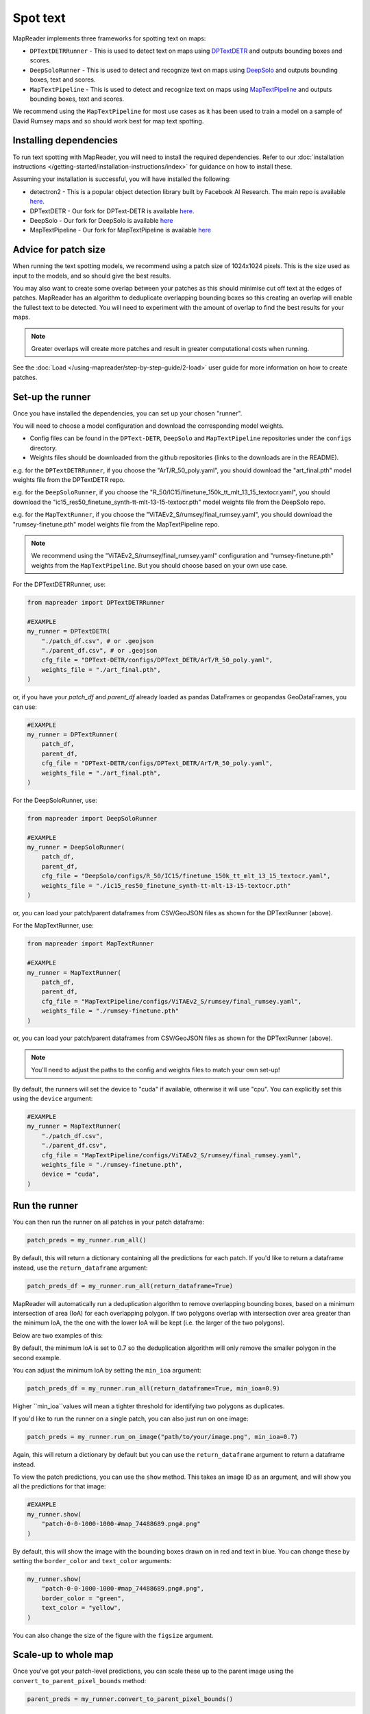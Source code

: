 Spot text
=========

MapReader implements three frameworks for spotting text on maps:

- ``DPTextDETRRunner`` - This is used to detect text on maps using `DPTextDETR <https://github.com/ymy-k/DPText-DETR/tree/main>`__ and outputs bounding boxes and scores.
- ``DeepSoloRunner`` - This is used to detect and recognize text on maps using `DeepSolo <https://github.com/ViTAE-Transformer/DeepSolo/tree/main>`__ and outputs bounding boxes, text and scores.
- ``MapTextPipeline`` - This is used to detect and recognize text on maps using `MapTextPipeline <https://github.com/yyyyyxie/MapTextPipeline>`__ and outputs bounding boxes, text and scores.

We recommend using the ``MapTextPipeline`` for most use cases as it has been used to train a model on a sample of David Rumsey maps and so should work best for map text spotting.

Installing dependencies
-----------------------

To run text spotting with MapReader, you will need to install the required dependencies.
Refer to our :doc:`installation instructions </getting-started/installation-instructions/index>` for guidance on how to install these.

Assuming your installation is successful, you will have installed the following:

- detectron2 - This is a popular object detection library built by Facebook AI Research. The main repo is available `here <https://github.com/facebookresearch/detectron2>`__.
- DPTextDETR - Our fork for DPText-DETR is available `here <https://github.com/rwood-97/DPText-DETR>`__.
- DeepSolo - Our fork for DeepSolo is available `here <https://github.com/rwood-97/DeepSolo>`__
- MapTextPipeline - Our fork for MapTextPipeline is available `here <https://github.com/rwood-97/MapTextPipeline>`__

Advice for patch size
---------------------

When running the text spotting models, we recommend using a patch size of 1024x1024 pixels.
This is the size used as input to the models, and so should give the best results.

You may also want to create some overlap between your patches as this should minimise cut off text at the edges of patches.
MapReader has an algorithm to deduplicate overlapping bounding boxes so this creating an overlap will enable the fullest text to be detected.
You will need to experiment with the amount of overlap to find the best results for your maps.

.. note:: Greater overlaps will create more patches and result in greater computational costs when running.

See the :doc:`Load </using-mapreader/step-by-step-guide/2-load>` user guide for more information on how to create patches.

Set-up the runner
-----------------

Once you have installed the dependencies, you can set up your chosen "runner".

You will need to choose a model configuration and download the corresponding model weights.

- Config files can be found in the ``DPText-DETR``, ``DeepSolo`` and ``MapTextPipeline`` repositories under the ``configs`` directory.
- Weights files should be downloaded from the github repositories (links to the downloads are in the README).

e.g. for the ``DPTextDETRRunner``, if you choose the "ArT/R_50_poly.yaml", you should download the "art_final.pth" model weights file from the DPTextDETR repo.

e.g. for the ``DeepSoloRunner``, if you choose the "R_50/IC15/finetune_150k_tt_mlt_13_15_textocr.yaml", you should download the "ic15_res50_finetune_synth-tt-mlt-13-15-textocr.pth" model weights file from the DeepSolo repo.

e.g. for the ``MapTextRunner``, if you choose the "ViTAEv2_S/rumsey/final_rumsey.yaml", you should download the "rumsey-finetune.pth" model weights file from the MapTextPipeline repo.

.. note:: We recommend using the "ViTAEv2_S/rumsey/final_rumsey.yaml" configuration and "rumsey-finetune.pth" weights from the ``MapTextPipeline``. But you should choose based on your own use case.

For the DPTextDETRRunner, use:

.. code-block:: python

    from mapreader import DPTextDETRRunner

    #EXAMPLE
    my_runner = DPTextDETR(
        "./patch_df.csv", # or .geojson
        "./parent_df.csv", # or .geojson
        cfg_file = "DPText-DETR/configs/DPText_DETR/ArT/R_50_poly.yaml",
        weights_file = "./art_final.pth",
    )

or, if you have your `patch_df` and `parent_df` already loaded as pandas DataFrames or geopandas GeoDataFrames, you can use:

.. code-block:: python

    #EXAMPLE
    my_runner = DPTextRunner(
        patch_df,
        parent_df,
        cfg_file = "DPText-DETR/configs/DPText_DETR/ArT/R_50_poly.yaml",
        weights_file = "./art_final.pth",
    )

For the DeepSoloRunner, use:

.. code-block:: python

    from mapreader import DeepSoloRunner

    #EXAMPLE
    my_runner = DeepSoloRunner(
        patch_df,
        parent_df,
        cfg_file = "DeepSolo/configs/R_50/IC15/finetune_150k_tt_mlt_13_15_textocr.yaml",
        weights_file = "./ic15_res50_finetune_synth-tt-mlt-13-15-textocr.pth"
    )

or, you can load your patch/parent dataframes from CSV/GeoJSON files as shown for the DPTextRunner (above).

For the MapTextRunner, use:

.. code-block:: python

    from mapreader import MapTextRunner

    #EXAMPLE
    my_runner = MapTextRunner(
        patch_df,
        parent_df,
        cfg_file = "MapTextPipeline/configs/ViTAEv2_S/rumsey/final_rumsey.yaml",
        weights_file = "./rumsey-finetune.pth"
    )

or, you can load your patch/parent dataframes from CSV/GeoJSON files as shown for the DPTextRunner (above).

.. note:: You'll need to adjust the paths to the config and weights files to match your own set-up!

By default, the runners will set the device to "cuda" if available, otherwise it will use "cpu".
You can explicitly set this using the ``device`` argument:

.. code-block:: python

    #EXAMPLE
    my_runner = MapTextRunner(
        "./patch_df.csv",
        "./parent_df.csv",
        cfg_file = "MapTextPipeline/configs/ViTAEv2_S/rumsey/final_rumsey.yaml",
        weights_file = "./rumsey-finetune.pth",
        device = "cuda",
    )


Run the runner
--------------

You can then run the runner on all patches in your patch dataframe:

.. code-block:: python

    patch_preds = my_runner.run_all()

By default, this will return a dictionary containing all the predictions for each patch.
If you'd like to return a dataframe instead, use the ``return_dataframe`` argument:

.. code-block:: python

    patch_preds_df = my_runner.run_all(return_dataframe=True)

MapReader will automatically run a deduplication algorithm to remove overlapping bounding boxes, based on a minimum intersection of area (IoA) for each overlapping polygon.
If two polygons overlap with intersection over area greater than the minimum IoA, the the one with the lower IoA will be kept (i.e. the larger of the two polygons).

Below are two examples of this:

.. image:: /_static/IoA.png
    :width: 400px

.. image:: /_static/IoA_0.9.png
    :width: 400px

By default, the minimum IoA is set to 0.7 so the deduplication algorithm will only remove the smaller polygon in the second example.

You can adjust the minimum IoA by setting the ``min_ioa`` argument:

.. code-block:: python

    patch_preds_df = my_runner.run_all(return_dataframe=True, min_ioa=0.9)

Higher ``min_ioa``values will mean a tighter threshold for identifying two polygons as duplicates.

If you'd like to run the runner on a single patch, you can also just run on one image:

.. code-block:: python

    patch_preds = my_runner.run_on_image("path/to/your/image.png", min_ioa=0.7)

Again, this will return a dictionary by default but you can use the ``return_dataframe`` argument to return a dataframe instead.

To view the patch predictions, you can use the ``show`` method.
This takes an image ID as an argument, and will show you all the predictions for that image:

.. code-block:: python

    #EXAMPLE
    my_runner.show(
        "patch-0-0-1000-1000-#map_74488689.png#.png"
    )

By default, this will show the image with the bounding boxes drawn on in red and text in blue.
You can change these by setting the ``border_color`` and ``text_color`` arguments:

.. code-block:: python

    my_runner.show(
        "patch-0-0-1000-1000-#map_74488689.png#.png",
        border_color = "green",
        text_color = "yellow",
    )

You can also change the size of the figure with the ``figsize`` argument.


Scale-up to whole map
---------------------

Once you've got your patch-level predictions, you can scale these up to the parent image using the ``convert_to_parent_pixel_bounds`` method:

.. code-block:: python

    parent_preds = my_runner.convert_to_parent_pixel_bounds()

This will return a dictionary containing the predictions for the parent image.
If you'd like to return a dataframe instead, use the ``return_dataframe`` argument:

.. code-block:: python

    parent_preds_df = my_runner.convert_to_parent_pixel_bounds(return_dataframe=True)

If you have created patches with overlap, then you should deduplicate at the parent level as well.
You can do this by setting the ``deduplicate`` argument and passing a ``min_ioa`` value:

.. code-block:: python

    parent_preds_df = my_runner.convert_to_parent_pixel_bounds(return_dataframe=True, deduplicate=True, min_ioa=0.7)

This will help resolve any issues with predictions being cut-off at the edges of patches since the overlap should help find the full piece of text.

Again, to view the predictions, you can use the ``show`` method.
You should pass a parent image ID as the ``image_id`` argument:

.. code-block:: python

    #EXAMPLE
    my_runner.show(
        "map_74488689.png"
    )

As above, use the ``border_color``, ``text_color`` and ``figsize`` arguments to customize the appearance of the image.

.. code-block:: python

    my_runner.show(
        "map_74488689.png",
        border_color = "green",
        text_color = "yellow",
        figsize = (20, 20),
    )


You can then save these predictions to a csv file:

.. code-block:: python

    parent_preds_df.to_csv("text_preds.csv")

Geo-reference
-------------

If you maps are georeferenced in your ``parent_df``, you can also convert the pixel bounds to georeferenced coordinates using the ``convert_to_coords`` method:

.. code-block:: python

    geo_preds_df = my_runner.convert_to_coords(return_dataframe=True)

Again, you can save these to a csv file (as shown above), or, you can save them to a geojson file for loading into GIS software:

.. code-block:: python

    my_runner.save_to_geojson("text_preds.geojson")

This will save the predictions to a geojson file, with each text prediction as a separate feature.

Search predictions
------------------

If you are using the DeepSoloRunner or the MapTextRunner, you will have recognized text outputs.
You can search these predictions using the ``search_preds`` method:

.. code-block:: python

    search_results = my_runner.search_preds("search term")

e.g To find all predictions containing the word "church" and ignoring the case:

.. code-block:: python

    # EXAMPLE
    search_results = my_runner.search_preds("church")

By default, this will return a dictionary containing the search results.
If you'd like to return a dataframe instead, use the ``return_dataframe`` argument:

.. code-block:: python

    # EXAMPLE
    search_results_df = my_runner.search_preds("church", return_dataframe=True)

You can also ignore the case of the search term by setting the ``ignore_case`` argument:

.. code-block:: python

    # EXAMPLE
    search_results_df = my_runner.search_preds("church", return_dataframe=True, ignore_case=True)


The search accepts regex patterns so you can use these to search for more complex patterns.

e.g. To search for all predictions containing the word "church" or "chapel", you could use the pattern "church|chapel":

.. code-block:: python

    # EXAMPLE
    search_results_df = my_runner.search_preds("church|chapel", return_dataframe=True, ignore_case=True)

Once you have your search results, you can view them on your map using the ``show_search_results`` method.

.. code-block:: python

    my_runner.show_search_results("map_74488689.png")

This will show the map with the search results.

As with the ``show`` method, you can use the ``border_color``, ``text_color`` and ``figsize`` arguments to customize the appearance of the image.

Save search results
~~~~~~~~~~~~~~~~~~~

If your maps are georeferenced, you can also save your search results using the ``save_search_results_to_geojson`` method:

.. code-block:: python

    my_runner.save_search_results_to_geojson("search_results.geojson")

This will save the search results to a geojson file, with each search result as a separate feature.

These can then be loaded into GIS software for further analysis/exploration.

If your maps are not georeferenced, you can save the search results to a csv file using the pandas ``to_csv`` method (as shown above).
